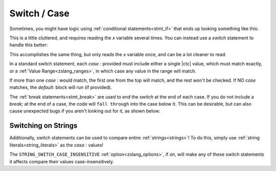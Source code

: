 Switch / Case
=============

.. _stmt_switch:

Sometimes, you might have logic using :ref:`conditional statements<stmt_if>` that
ends up looking something like this:

.. zscript::
	:style: body

	if(x == 0)
		do_thing_a();
	else if(x > 0 && x < 5)
		do_thing_b(x);
	else if(x == 5)
		do_thing_c();
	else if(x == 6)
		do_thing_d();
	else do_thing_e();

This is a little cluttered, and requires reading the `x` variable several times.
You can instead use a `switch` statement to handle this better:

.. zscript::
	:style: body

	switch(x)
	{
		case 0:
			do_thing_a();
			break;
		case 0..5: // Value Range
			do_thing_b(x);
			break;
		case 5:
			do_thing_c();
			break;
		case 6:
			do_thing_d();
			break;
		default:
			do_thing_e();
			break;
	}

This accomplishes the same thing, but only reads the `x` variable once, and can be
a lot cleaner to read.

In a standard switch statement, each `case :` provided must include either a single
|ctc| value, which must match exactly, or a :ref:`Value Range<zslang_ranges>`, in
which case any value in the range will match.

If more than one `case :` would match, the first one from the top will match, and
the rest won't be checked. If NO `case` matches, the `default:` block will run (if
provided).

The :ref:`break statements<stmt_break>` are used to end the `switch` at the end of
each case. If you do not include a `break;` at the end of a case, the code
will ``fall through`` into the case below it. This can be desirable, but can
also cause unexpected bugs if you aren't looking out for it, as shown below:

.. zscript::

	switch(4)
	{
		case 4:
			print("Read 4!\n");
		case 5:
			print("Read 5!\n");
	}
	/* Outputs:
	Read 4!
	Read 5!
	*/

.. _switch_strs:

Switching on Strings
--------------------

Additionally, switch statements can be used to compare entire :ref:`strings<strings>`!
To do this, simply use :ref:`string literals<string_literals>` as the `case :` values!

.. zscript::
	:style: body

	char32[] str = "Test";
	switch(str)
	{
		case "Example":
			printf("Some Example Text\n");
			break;
		case "Test":
			printf("Testing Text!\n");
			break;
	}
	// Outputs: 'Testing Text!'

The ``STRING_SWITCH_CASE_INSENSITIVE`` :ref:`option<zslang_options>`, if `on`, will
make any of these `switch` statements it affects compare their values
case-insensitively.

.. plans::

	``STRING_SWITCH_CASE_INSENSITIVE`` may become deprecated in favor
	of an :ref:`annotation<annotations>` on switch statements instead.
